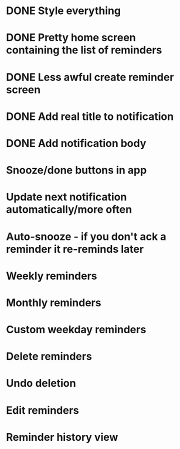 * DONE Style everything
* DONE Pretty home screen containing the list of reminders
* DONE Less awful create reminder screen
* DONE Add real title to notification
* DONE Add notification body
* Snooze/done buttons in app
* Update next notification automatically/more often
* Auto-snooze - if you don't ack a reminder it re-reminds later
* Weekly reminders
* Monthly reminders
* Custom weekday reminders
* Delete reminders
* Undo deletion
* Edit reminders
* Reminder history view
